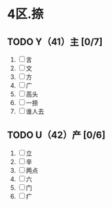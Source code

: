 * 4区.捺
** TODO Y（41）主 [0/7]
1. [ ] 言
2. [ ] 文
3. [ ] 方
4. [ ] 广
5. [ ] 高头
6. [ ] 一捺
7. [ ] 谁人去
** TODO U（42）产 [0/6]
1. [ ] 立
2. [ ] 辛
3. [ ] 两点
4. [ ] 六
5. [ ] 门
6. [ ] 疒
